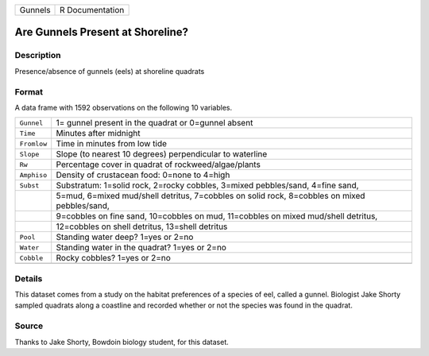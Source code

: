 +---------+-----------------+
| Gunnels | R Documentation |
+---------+-----------------+

Are Gunnels Present at Shoreline?
---------------------------------

Description
~~~~~~~~~~~

Presence/absence of gunnels (eels) at shoreline quadrats

Format
~~~~~~

A data frame with 1592 observations on the following 10 variables.

+-----------------------------------+-----------------------------------+
| ``Gunnel``                        | 1= gunnel present in the quadrat  |
|                                   | or 0=gunnel absent                |
+-----------------------------------+-----------------------------------+
| ``Time``                          | Minutes after midnight            |
+-----------------------------------+-----------------------------------+
| ``Fromlow``                       | Time in minutes from low tide     |
+-----------------------------------+-----------------------------------+
| ``Slope``                         | Slope (to nearest 10 degrees)     |
|                                   | perpendicular to waterline        |
+-----------------------------------+-----------------------------------+
| ``Rw``                            | Percentage cover in quadrat of    |
|                                   | rockweed/algae/plants             |
+-----------------------------------+-----------------------------------+
| ``Amphiso``                       | Density of crustacean food:       |
|                                   | 0=none to 4=high                  |
+-----------------------------------+-----------------------------------+
| ``Subst``                         | Substratum: 1=solid rock, 2=rocky |
|                                   | cobbles, 3=mixed pebbles/sand,    |
|                                   | 4=fine sand,                      |
+-----------------------------------+-----------------------------------+
|                                   | 5=mud, 6=mixed mud/shell          |
|                                   | detritus, 7=cobbles on solid      |
|                                   | rock, 8=cobbles on mixed          |
|                                   | pebbles/sand,                     |
+-----------------------------------+-----------------------------------+
|                                   | 9=cobbles on fine sand,           |
|                                   | 10=cobbles on mud, 11=cobbles on  |
|                                   | mixed mud/shell detritus,         |
+-----------------------------------+-----------------------------------+
|                                   | 12=cobbles on shell detritus,     |
|                                   | 13=shell detritus                 |
+-----------------------------------+-----------------------------------+
| ``Pool``                          | Standing water deep? 1=yes or     |
|                                   | 2=no                              |
+-----------------------------------+-----------------------------------+
| ``Water``                         | Standing water in the quadrat?    |
|                                   | 1=yes or 2=no                     |
+-----------------------------------+-----------------------------------+
| ``Cobble``                        | Rocky cobbles? 1=yes or 2=no      |
+-----------------------------------+-----------------------------------+
|                                   |                                   |
+-----------------------------------+-----------------------------------+

Details
~~~~~~~

This dataset comes from a study on the habitat preferences of a species
of eel, called a gunnel. Biologist Jake Shorty sampled quadrats along a
coastline and recorded whether or not the species was found in the
quadrat.

Source
~~~~~~

Thanks to Jake Shorty, Bowdoin biology student, for this dataset.
